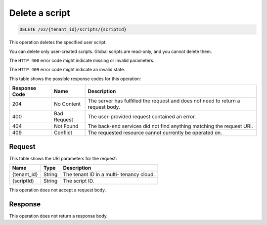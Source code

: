 .. _delete-delete-a-script-v2:

Delete a script
~~~~~~~~~~~~~~~

.. code::

    DELETE /v2/{tenant_id}/scripts/{scriptId}

This operation deletes the specified user script.

You can delete only user-created scripts. Global scripts are read-only, and you
cannot delete them.

The ``HTTP 400`` error code might indicate missing or invalid parameters.

The ``HTTP 409`` error code might indicate an invalid state.

This table shows the possible response codes for this operation:

+--------------------------+-------------------------+-------------------------+
|Response Code             |Name                     |Description              |
+==========================+=========================+=========================+
|204                       |No Content               |The server has fulfilled |
|                          |                         |the request and does not |
|                          |                         |need to return a request |
|                          |                         |body.                    |
+--------------------------+-------------------------+-------------------------+
|400                       |Bad Request              |The user-provided        |
|                          |                         |request contained an     |
|                          |                         |error.                   |
+--------------------------+-------------------------+-------------------------+
|404                       |Not Found                |The back-end services    |
|                          |                         |did not find anything    |
|                          |                         |matching the request URI.|
+--------------------------+-------------------------+-------------------------+
|409                       |Conflict                 |The requested resource   |
|                          |                         |cannot currently be      |
|                          |                         |operated on.             |
+--------------------------+-------------------------+-------------------------+


Request
-------

This table shows the URI parameters for the request:

+--------------------------+-------------------------+-------------------------+
|Name                      |Type                     |Description              |
+==========================+=========================+=========================+
|{tenant_id}               |String                   |The tenant ID in a multi-|
|                          |                         |tenancy cloud.           |
+--------------------------+-------------------------+-------------------------+
|{scriptId}                |String                   |The script ID.           |
+--------------------------+-------------------------+-------------------------+

This operation does not accept a request body.


Response
--------

This operation does not return a response body.




